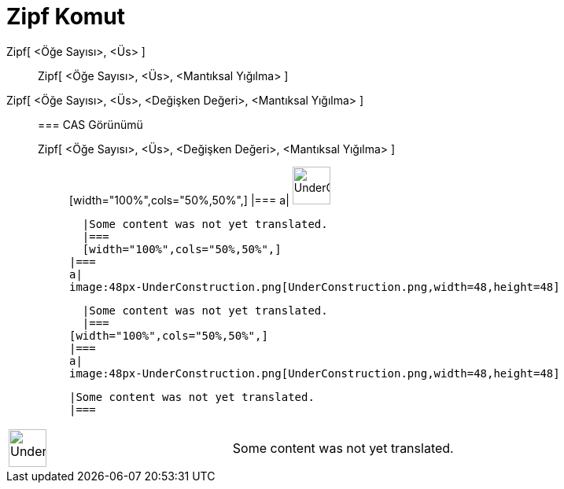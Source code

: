 = Zipf Komut
:page-en: commands/Zipf
ifdef::env-github[:imagesdir: /tr/modules/ROOT/assets/images]

Zipf[ <Öğe Sayısı>, <Üs> ]::
  Zipf[ <Öğe Sayısı>, <Üs>, <Mantıksal Yığılma> ];;
    Zipf[ <Öğe Sayısı>, <Üs>, <Değişken Değeri>, <Mantıksal Yığılma> ]::
      === CAS Görünümü
          Zipf[ <Öğe Sayısı>, <Üs>, <Değişken Değeri>, <Mantıksal Yığılma> ];;
          [width="100%",cols="50%,50%",]
      |===
      a|
      image:48px-UnderConstruction.png[UnderConstruction.png,width=48,height=48]

      |Some content was not yet translated.
      |===
      [width="100%",cols="50%,50%",]
    |===
    a|
    image:48px-UnderConstruction.png[UnderConstruction.png,width=48,height=48]

    |Some content was not yet translated.
    |===
  [width="100%",cols="50%,50%",]
  |===
  a|
  image:48px-UnderConstruction.png[UnderConstruction.png,width=48,height=48]

  |Some content was not yet translated.
  |===

[width="100%",cols="50%,50%",]
|===
a|
image:48px-UnderConstruction.png[UnderConstruction.png,width=48,height=48]

|Some content was not yet translated.
|===
